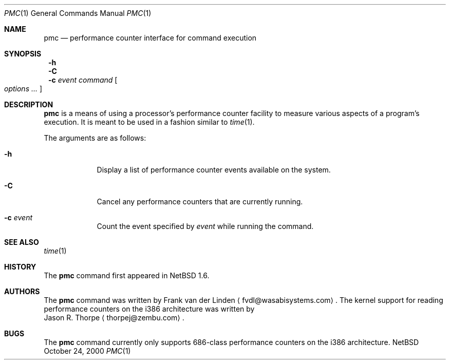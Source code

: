 .\"	$NetBSD: pmc.1,v 1.1 2000/10/24 23:54:31 thorpej Exp $
.\"
.\" Copyright (c) 2000 Zembu Labs, Inc.
.\" All rights reserved.
.\"
.\" Author: Jason R. Thorpe <thorpej@zembu.com>
.\"
.\" Redistribution and use in source and binary forms, with or without
.\" modification, are permitted provided that the following conditions
.\" are met:
.\" 1. Redistributions of source code must retain the above copyright
.\"    notice, this list of conditions and the following disclaimer.
.\" 2. Redistributions in binary form must reproduce the above copyright
.\"    notice, this list of conditions and the following disclaimer in the
.\"    documentation and/or other materials provided with the distribution.
.\" 3. All advertising materials mentioning features or use of this software
.\"    must display the following acknowledgement:
.\"	This product includes software developed by Zembu Labs, Inc.
.\" 4. Neither the name of Zembu Labs nor the names of its employees may
.\"    be used to endorse or promote products derived from this software
.\"    without specific prior written permission.
.\"
.\" THIS SOFTWARE IS PROVIDED BY ZEMBU LABS, INC. ``AS IS'' AND ANY EXPRESS
.\" OR IMPLIED WARRANTIES, INCLUDING, BUT NOT LIMITED TO, THE IMPLIED WAR-
.\" RANTIES OF MERCHANTABILITY AND FITNESS FOR A PARTICULAR PURPOSE ARE DIS-
.\" CLAIMED.  IN NO EVENT SHALL ZEMBU LABS BE LIABLE FOR ANY DIRECT, INDIRECT,
.\" INCIDENTAL, SPECIAL, EXEMPLARY, OR CONSEQUENTIAL DAMAGES (INCLUDING, BUT
.\" NOT LIMITED TO, PROCUREMENT OF SUBSTITUTE GOODS OR SERVICES; LOSS OF USE,
.\" DATA, OR PROFITS; OR BUSINESS INTERRUPTION) HOWEVER CAUSED AND ON ANY
.\" THEORY OF LIABILITY, WHETHER IN CONTRACT, STRICT LIABILITY, OR TORT
.\" (INCLUDING NEGLIGENCE OR OTHERWISE) ARISING IN ANY WAY OUT OF THE USE OF
.\" THIS SOFTWARE, EVEN IF ADVISED OF THE POSSIBILITY OF SUCH DAMAGE.
.\"
.Dd October 24, 2000
.Dt PMC 1
.Os NetBSD
.Sh NAME
.Nm pmc
.Nd performance counter interface for command execution
.Sh SYNOPSIS
.Nm ""
.Fl h
.Nm ""
.Fl C
.Nm ""
.Fl c
.Ar event
.Ar command
.Oo
.Ar options
.Ar ...
.Oc
.Sh DESCRIPTION
.Nm
is a means of using a processor's performance counter facility to
measure various aspects of a program's execution.  It is meant to
be used in a fashion similar to
.Xr time 1 .
.Pp
The arguments are as follows:
.Bl -tag -width -indent
.It Fl h
Display a list of performance counter events available on the system.
.It Fl C
Cancel any performance counters that are currently running.
.It Fl c Ar event
Count the event specified by
.Ar event
while running the command.
.El
.Sh SEE ALSO
.Xr time 1
.Sh HISTORY
The
.Nm
command first appeared in
.Nx 1.6 .
.Sh AUTHORS
The
.Nm
command was written by
.An Frank van der Linden
.Aq fvdl@wasabisystems.com .
The kernel support for reading performance counters on the i386
architecture was written by
.An Jason R. Thorpe
.Aq thorpej@zembu.com .
.Sh BUGS
The
.Nm
command currently only supports 686-class performance counters on
the i386 architecture.
